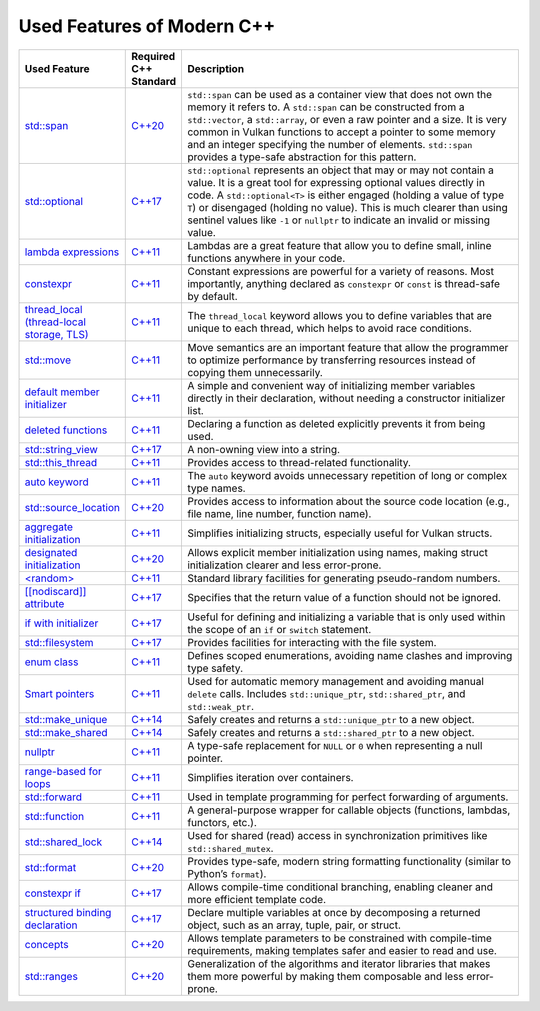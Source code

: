 Used Features of Modern C++
===========================

.. list-table::
   :header-rows: 1
   :widths: 20 10 70

   * - **Used Feature**
     - **Required C++ Standard**
     - **Description**

   * - `std::span <https://en.cppreference.com/w/cpp/container/span.html>`__
     - `C++20 <https://en.cppreference.com/w/cpp/20.html>`__
     - ``std::span`` can be used as a container view that does not own the memory it refers to. A ``std::span`` can be constructed from a ``std::vector``, a ``std::array``, or even a raw pointer and a size. It is very common in Vulkan functions to accept a pointer to some memory and an integer specifying the number of elements. ``std::span`` provides a type-safe abstraction for this pattern.

   * - `std::optional <https://en.cppreference.com/w/cpp/utility/optional.html>`__
     - `C++17 <https://en.cppreference.com/w/cpp/17.html>`__
     - ``std::optional`` represents an object that may or may not contain a value. It is a great tool for expressing optional values directly in code. A ``std::optional<T>`` is either engaged (holding a value of type ``T``) or disengaged (holding no value). This is much clearer than using sentinel values like ``-1`` or ``nullptr`` to indicate an invalid or missing value.

   * - `lambda expressions <https://en.cppreference.com/w/cpp/language/lambda.html>`__
     - `C++11 <https://en.cppreference.com/w/cpp/11.html>`__
     - Lambdas are a great feature that allow you to define small, inline functions anywhere in your code.

   * - `constexpr <https://en.cppreference.com/w/cpp/language/constexpr.html>`__
     - `C++11 <https://en.cppreference.com/w/cpp/11.html>`__
     - Constant expressions are powerful for a variety of reasons. Most importantly, anything declared as ``constexpr`` or ``const`` is thread-safe by default.

   * - `thread_local (thread-local storage, TLS) <https://en.cppreference.com/w/c/language/storage_class_specifiers.html>`__
     - `C++11 <https://en.cppreference.com/w/cpp/11.html>`__
     - The ``thread_local`` keyword allows you to define variables that are unique to each thread, which helps to avoid race conditions.

   * - `std::move <https://en.cppreference.com/w/cpp/utility/move.html>`__
     - `C++11 <https://en.cppreference.com/w/cpp/11.html>`__
     - Move semantics are an important feature that allow the programmer to optimize performance by transferring resources instead of copying them unnecessarily.

   * - `default member initializer <https://en.cppreference.com/w/cpp/language/data_members.html#Member_initialization>`__
     - `C++11 <https://en.cppreference.com/w/cpp/11.html>`__
     - A simple and convenient way of initializing member variables directly in their declaration, without needing a constructor initializer list.

   * - `deleted functions <https://en.cppreference.com/w/cpp/language/function.html#Deleted_functions>`__
     - `C++11 <https://en.cppreference.com/w/cpp/11.html>`__
     - Declaring a function as deleted explicitly prevents it from being used.

   * - `std::string_view <https://en.cppreference.com/w/cpp/string/basic_string_view.html>`__
     - `C++17 <https://en.cppreference.com/w/cpp/17.html>`__
     - A non-owning view into a string.

   * - `std::this_thread <https://en.cppreference.com/w/cpp/symbol_index/this_thread>`__
     - `C++11 <https://en.cppreference.com/w/cpp/11.html>`__
     - Provides access to thread-related functionality.

   * - `auto keyword <https://en.cppreference.com/w/cpp/keyword/auto.html>`__
     - `C++11 <https://en.cppreference.com/w/cpp/11.html>`__
     - The ``auto`` keyword avoids unnecessary repetition of long or complex type names.

   * - `std::source_location <https://en.cppreference.com/w/cpp/utility/source_location.html>`__
     - `C++20 <https://en.cppreference.com/w/cpp/20.html>`__
     - Provides access to information about the source code location (e.g., file name, line number, function name).

   * - `aggregate initialization <https://en.cppreference.com/w/cpp/language/aggregate_initialization.html>`__
     - `C++11 <https://en.cppreference.com/w/cpp/11.html>`__
     - Simplifies initializing structs, especially useful for Vulkan structs.

   * - `designated initialization <https://en.cppreference.com/w/cpp/language/aggregate_initialization.html#Designated_initializers>`__
     - `C++20 <https://en.cppreference.com/w/cpp/20.html>`__
     - Allows explicit member initialization using names, making struct initialization clearer and less error-prone.

   * - `<random> <https://en.cppreference.com/w/cpp/header/random.html>`__
     - `C++11 <https://en.cppreference.com/w/cpp/11.html>`__
     - Standard library facilities for generating pseudo-random numbers.

   * - `[[nodiscard]] attribute <https://en.cppreference.com/w/cpp/language/attributes/nodiscard>`__
     - `C++17 <https://en.cppreference.com/w/cpp/17.html>`__
     - Specifies that the return value of a function should not be ignored.

   * - `if with initializer <https://en.cppreference.com/w/cpp/language/if.html>`__
     - `C++17 <https://en.cppreference.com/w/cpp/17.html>`__
     - Useful for defining and initializing a variable that is only used within the scope of an ``if`` or ``switch`` statement.

   * - `std::filesystem <https://en.cppreference.com/w/cpp/filesystem.html>`__
     - `C++17 <https://en.cppreference.com/w/cpp/17.html>`__
     - Provides facilities for interacting with the file system.

   * - `enum class <https://en.cppreference.com/w/cpp/language/enum.html>`__
     - `C++11 <https://en.cppreference.com/w/cpp/11.html>`__
     - Defines scoped enumerations, avoiding name clashes and improving type safety.

   * - `Smart pointers <https://en.cppreference.com/w/cpp/memory.html#Smart_pointers>`__
     - `C++11 <https://en.cppreference.com/w/cpp/11.html>`__
     - Used for automatic memory management and avoiding manual ``delete`` calls. Includes ``std::unique_ptr``, ``std::shared_ptr``, and ``std::weak_ptr``.

   * - `std::make_unique <https://en.cppreference.com/w/cpp/memory/unique_ptr/make_unique>`__
     - `C++14 <https://en.cppreference.com/w/cpp/14.html>`__
     - Safely creates and returns a ``std::unique_ptr`` to a new object.

   * - `std::make_shared <https://en.cppreference.com/w/cpp/memory/shared_ptr/make_shared>`__
     - `C++14 <https://en.cppreference.com/w/cpp/14.html>`__
     - Safely creates and returns a ``std::shared_ptr`` to a new object.

   * - `nullptr <https://en.cppreference.com/w/cpp/language/nullptr.html>`__
     - `C++11 <https://en.cppreference.com/w/cpp/11.html>`__
     - A type-safe replacement for ``NULL`` or ``0`` when representing a null pointer.

   * - `range-based for loops <https://en.cppreference.com/w/cpp/language/range-for.html>`__
     - `C++11 <https://en.cppreference.com/w/cpp/11.html>`__
     - Simplifies iteration over containers.

   * - `std::forward <https://en.cppreference.com/w/cpp/utility/forward.html>`__
     - `C++11 <https://en.cppreference.com/w/cpp/11.html>`__
     - Used in template programming for perfect forwarding of arguments.

   * - `std::function <https://en.cppreference.com/w/cpp/utility/functional/function.html>`__
     - `C++11 <https://en.cppreference.com/w/cpp/11.html>`__
     - A general-purpose wrapper for callable objects (functions, lambdas, functors, etc.).

   * - `std::shared_lock <https://en.cppreference.com/w/cpp/thread/shared_lock.html>`__
     - `C++14 <https://en.cppreference.com/w/cpp/14.html>`__
     - Used for shared (read) access in synchronization primitives like ``std::shared_mutex``.

   * - `std::format <https://en.cppreference.com/w/cpp/utility/format/format.html>`__
     - `C++20 <https://en.cppreference.com/w/cpp/20.html>`__
     - Provides type-safe, modern string formatting functionality (similar to Python’s ``format``).

   * - `constexpr if <https://en.cppreference.com/w/cpp/language/if.html#Constexpr_if>`__
     - `C++17 <https://en.cppreference.com/w/cpp/17.html>`__
     - Allows compile-time conditional branching, enabling cleaner and more efficient template code.

   * - `structured binding declaration <https://en.cppreference.com/w/cpp/language/structured_binding.html>`__
     - `C++17 <https://en.cppreference.com/w/cpp/17.html>`__
     - Declare multiple variables at once by decomposing a returned object, such as an array, tuple, pair, or struct.

   * - `concepts <https://en.cppreference.com/w/cpp/language/constraints.html>`__
     - `C++20 <https://en.cppreference.com/w/cpp/20.html>`__
     - Allows template parameters to be constrained with compile-time requirements, making templates safer and easier to read and use.

   * - `std::ranges <https://en.cppreference.com/w/cpp/ranges.html>`__
     - `C++20 <https://en.cppreference.com/w/cpp/20.html>`__
     - Generalization of the algorithms and iterator libraries that makes them more powerful by making them composable and less error-prone.
